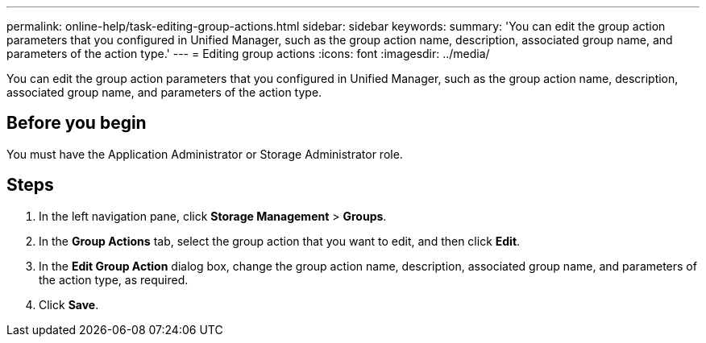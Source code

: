 ---
permalink: online-help/task-editing-group-actions.html
sidebar: sidebar
keywords: 
summary: 'You can edit the group action parameters that you configured in Unified Manager, such as the group action name, description, associated group name, and parameters of the action type.'
---
= Editing group actions
:icons: font
:imagesdir: ../media/

[.lead]
You can edit the group action parameters that you configured in Unified Manager, such as the group action name, description, associated group name, and parameters of the action type.

== Before you begin

You must have the Application Administrator or Storage Administrator role.

== Steps

. In the left navigation pane, click *Storage Management* > *Groups*.
. In the *Group Actions* tab, select the group action that you want to edit, and then click *Edit*.
. In the *Edit Group Action* dialog box, change the group action name, description, associated group name, and parameters of the action type, as required.
. Click *Save*.
